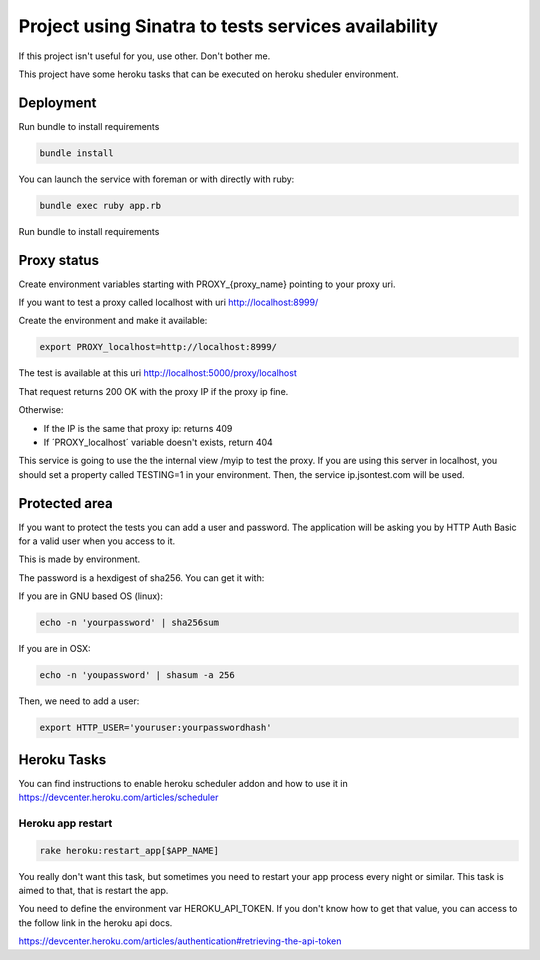 ====================================================
Project using Sinatra to tests services availability
====================================================

If this project isn't useful for you, use other. Don't bother me.

This project have some heroku tasks that can be executed on heroku sheduler
environment.

Deployment
==========

Run bundle to install requirements

.. code-block:: bash

   bundle install

You can launch the service with foreman or with directly with ruby:

.. code-block:: bash

   bundle exec ruby app.rb

Run bundle to install requirements

Proxy status
============

Create environment variables starting with PROXY_{proxy_name} pointing to your
proxy uri.

If you want to test a proxy called localhost with uri http://localhost:8999/

Create the environment and make it available:

.. code-block:: bash

   export PROXY_localhost=http://localhost:8999/


The test is available at this uri http://localhost:5000/proxy/localhost

That request returns 200 OK with the proxy IP if the proxy ip fine.

Otherwise:

- If the IP is the same that proxy ip: returns 409

- If ´PROXY_localhost´ variable doesn't exists, return 404


This service is going to use the the internal view /myip to test the proxy.
If you are using this server in localhost, you should set a property
called TESTING=1 in your environment. Then, the service ip.jsontest.com will be
used.


Protected area
==============

If you want to protect the tests you can add a user and password. The
application will be asking you by HTTP Auth Basic for a valid user when you
access to it.

This is made by environment.

The password is a hexdigest of sha256. You can get it with:

If you are in GNU based OS (linux):

.. code-block::

    echo -n 'yourpassword' | sha256sum

If you are in OSX:

.. code-block::

   echo -n 'youpassword' | shasum -a 256


Then, we need to add a user:

.. code-block::

   export HTTP_USER='youruser:yourpasswordhash'


Heroku Tasks
============

You can find instructions to enable heroku scheduler addon and how to use it
in https://devcenter.heroku.com/articles/scheduler


Heroku app restart
++++++++++++++++++

.. code-block::

   rake heroku:restart_app[$APP_NAME]


You really don't want this task, but sometimes you need to restart your app
process every night or similar. This task is aimed to that, that is restart the
app.

You need to define the environment var HEROKU_API_TOKEN. If you don't know how
to get that value, you can access to the follow link in the heroku api docs.

https://devcenter.heroku.com/articles/authentication#retrieving-the-api-token


